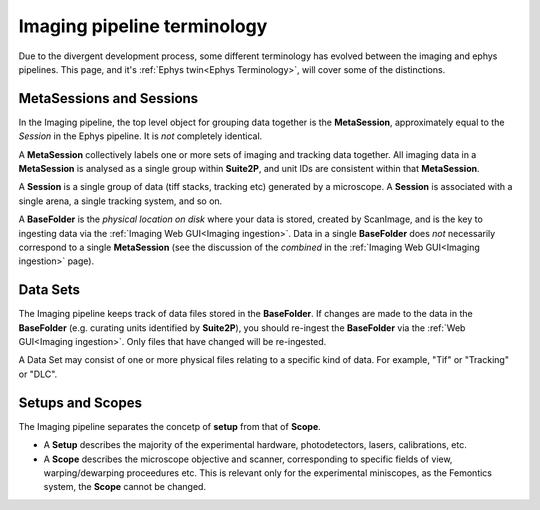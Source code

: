 ======================================
Imaging pipeline terminology
======================================

.. _Imaging Terminology:

Due to the divergent development process, some different terminology has evolved between the imaging and ephys pipelines. This page, and it's :ref:`Ephys twin<Ephys Terminology>`, will cover some of the distinctions. 


MetaSessions and Sessions
-------------------------------

In the Imaging pipeline, the top level object for grouping data together is the **MetaSession**, approximately equal to the *Session* in the Ephys pipeline. It is *not* completely identical.

A **MetaSession** collectively labels one or more sets of imaging and tracking data together. All imaging data in a **MetaSession** is analysed as a single group within **Suite2P**, and unit IDs are consistent within that **MetaSession**.

A **Session** is a single group of data (tiff stacks, tracking etc) generated by a microscope. A **Session** is associated with a single arena, a single tracking system, and so on. 

A **BaseFolder** is the *physical location on disk* where your data is stored, created by ScanImage, and is the key to ingesting data via the :ref:`Imaging Web GUI<Imaging ingestion>`. Data in a single **BaseFolder** does *not* necessarily correspond to a single **MetaSession** (see the discussion of the *combined* in the :ref:`Imaging Web GUI<Imaging ingestion>` page).



Data Sets
---------------

The Imaging pipeline keeps track of data files stored in the **BaseFolder**. If changes are made to the data in the **BaseFolder** (e.g. curating units identified by **Suite2P**), you should re-ingest the **BaseFolder** via the :ref:`Web GUI<Imaging ingestion>`. Only files that have changed will be re-ingested. 

A Data Set may consist of one or more physical files relating to a specific kind of data. For example, "Tif" or "Tracking" or "DLC".



Setups and Scopes
--------------------

The Imaging pipeline separates the concetp of **setup** from that of **Scope**. 

- A **Setup** describes the majority of the experimental hardware, photodetectors, lasers, calibrations, etc.

- A **Scope** describes the microscope objective and scanner, corresponding to specific fields of view, warping/dewarping proceedures etc. This is relevant only for the experimental miniscopes, as the Femontics system, the **Scope** cannot be changed.

